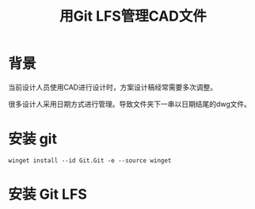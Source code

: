#+title: 用Git LFS管理CAD文件

* 背景
当前设计人员使用CAD进行设计时，方案设计稿经常需要多次调整。

很多设计人采用日期方式进行管理。导致文件夹下一串以日期结尾的dwg文件。



* 安装 git
#+begin_src
winget install --id Git.Git -e --source winget
#+end_src
* 安装 Git LFS
